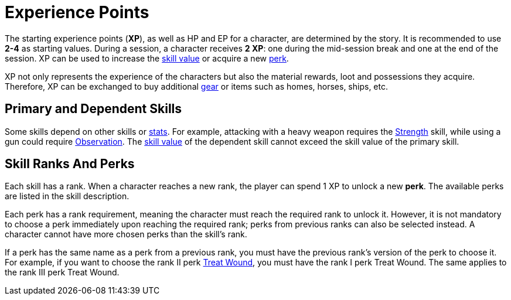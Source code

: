 [[experience-points]]
= Experience Points

The starting experience points (**XP**), as well as HP and EP for a character, are determined by the story. It is recommended to use *2-4* as starting values. During a session, a character receives **2 XP**: one during the mid-session break and one at the end of the session. XP can be used to increase the <<skill-value,skill value>> or acquire a new <<perk,perk>>.

XP not only represents the experience of the characters but also the material rewards, loot and possessions they acquire. Therefore, XP can be exchanged to buy additional <<gear,gear>> or items such as homes, horses, ships, etc.

[[primary-skill]]
== Primary and Dependent Skills

Some skills depend on other skills or <<stats, stats>>. For example, attacking with a heavy weapon requires the <<strength,Strength>> skill, while using a gun could require <<obs,Observation>>.
The <<skill-value, skill value>> of the dependent skill cannot exceed the skill value of the primary skill.

[[perk]]
== Skill Ranks And Perks

Each skill has a rank. When a character reaches a new rank, the player can spend 1 XP to unlock a new *perk*. The available perks are listed in the skill description.

Each perk has a rank requirement, meaning the character must reach the required rank to unlock it. However, it is not mandatory to choose a perk immediately upon reaching the required rank; perks from previous ranks can also be selected instead. A character cannot have more chosen perks than the skill's rank.

If a perk has the same name as a perk from a previous rank, you must have the previous rank's version of the perk to choose it. For example, if you want to choose the rank II perk <<treat-wound,Treat Wound>>, you must have the rank I perk Treat Wound. The same applies to the rank III perk Treat Wound.
